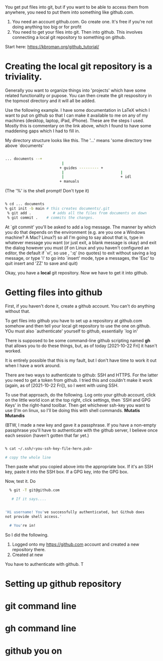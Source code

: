 You get put files into git, but if you want to be able to access them
from anywhere, you need to put them into something like github.com.

1) You need an account github.com. Go create one. It's free if you're
   not doing anything too big or for profit
2) You need to get your files into git. Then into github. This
   involves connecting a local git repository to something on github.

Start here: https://kbroman.org/github_tutorial/

* Creating the local git repository is a triviality. 

Generally you want to organize things into 'projects' which have some
related functionality or pupose. You can then create the git
respository in the topmost directory and it will all be added. 

Use the following example. I have some documentation in LaTeX which I
want to put on github so that I can make it available to me on any of
my machines (desktop, laptop, iPad, iPhone). These are the steps I
used. Mostly this is commentary on the link above, which I found to
have some maddening gaps which I had to fill in.

My directory structure looks like this. The '...' means 'some
directory tree above `documents'

#+BEGIN_SRC sh

... documents --+
                          |
                         + guides --------- + 
                          |                          |
                          |                          + idl
                         + manuals
#+END_SRC


(The '%' is the shell prompt! Don't type it)

#+BEGIN_SRC sh

  % cd ... documents
  % git init -b main # this creates documents/.git
   % git add .          # adds all the files from documents on down
   % git commit .    # commits the changes. 
#+END_SRC

  At `git commit' you'll be asked to add a log message. The manner by
  which you do that depends on the environment (e.g. are you one a
  Windows machine? A Mac? Linux?) so all I'm going to say about that
  is, type in whatever message you want (or just exit, a blank message
  is okay) and exit the dialog however you must (if on Linux and you
  haven't configured an editor, the default if `vi', so use , ':q' (no
  quotes) to exit without saving a log message, or type 'i' to go into
  `insert' mode, type a messages, the 'Esc' to quit insert and 'ZZ' to
  save and quit)

  Okay, you have a *local* git repository. Now we have to get it into github.
  

* Getting files into github


  First, if you haven't done it, create a github account.  You can't
  do anything without that.

  To get files into github you have to set up a repository at
  github.com somehow and then tell your local git repository to use
  the one on github. YOu must also `authenticate' yourself to github,
  essentially `log in'

  There is supposed to be some command-line github scripting
  named *gh* that allows you to do these things, but, as of today
  [2021-10-22 Fri] it hasn't worked.  

  It is entirely possible that this is my fault, but I don't have time
  to work it out when I have a work around.

  There are two ways to authenticate to github: SSH and HTTPS. For the
  latter you need to get a token from github. I tried this and
  couldn't make it work (again, as of [2021-10-22 Fri]), so I went
  with using SSH.

  To use that approach, do the following. Log onto your github
  account, click on the little world icon at the top right, click
  settings, then `SSH and GPG Keys' in the right-hand toolbar. Then
  get whichever ssh-key you want to use (I'm on linux, so I'll be
  doing this with shell commands. *Mutatis Mutandis*

  (BTW, I made a new key and gave it a passphrase. If you have a
  non-empty passphrase you'll have to authenticate with the github
  server, I believe once each session (haven't gotten that far yet.)

#+BEGIN_SRC sh

  % cat ~/.ssh/<you-ssh-key-file-here.pub>

  # copy the whole line

#+END_SRC

  Then paste what you copied above into the appropriate box. If it's an
  SSH key, paste it into the SSH box. If a GPG key, into the GPG box.

  Now, test it. Do

#+BEGIN_SRC sh
  % git -T git@github.com

   # If it says....


'Hi username! You've successfully authenticated, but Github does
not provide shell access.'

  # You're in!

#+END_SRC

  So I did the following.
  1. Logged onto my https://github.com account and created a new repository there.
  2. Created at new 

  You have to authenticate with github. T
* Setting up github repository 
* git command line
* gh command line
* github you on
